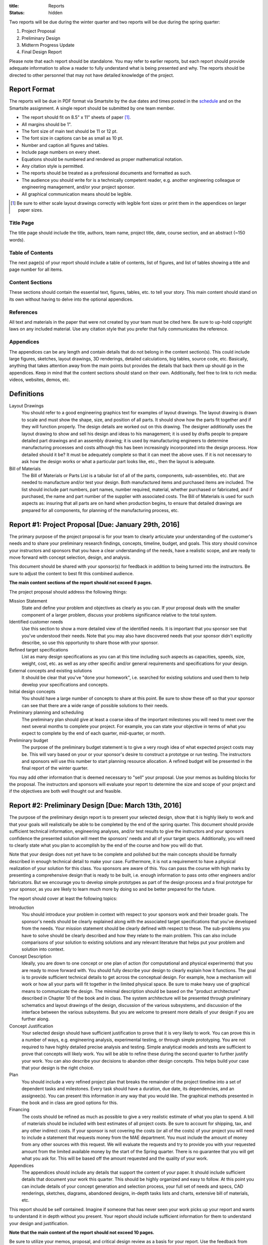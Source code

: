 :title: Reports
:status: hidden

Two reports will be due during the winter quarter and two reports will be due
during the spring quarter:

1. Project Proposal
2. Preliminary Design
3. Midterm Progress Update
4. Final Design Report

Please note that each report should be standalone. You may refer to earlier
reports, but each report should provide adequate information to allow a reader
to fully understand what is being presented and why. The reports should be
directed to other personnel that may not have detailed knowledge of the
project.

Report Format
=============

The reports will be due in PDF format via Smartsite by the due dates and times
posted in the `schedule <{filename}/pages/schedule.rst>`_ and on the Smartsite
assignment. A single report should be submitted by one team member.

- The report should fit on 8.5" x 11" sheets of paper [1]_.
- All margins should be 1".
- The font size of main text should be 11 or 12 pt.
- The font size in captions can be as small as 10 pt.
- Number and caption all figures and tables.
- Include page numbers on every sheet.
- Equations should be numbered and rendered as proper mathematical notation.
- Any citation style is permitted.
- The reports should be treated as a professional documents and formatted as
  such.
- The audience you should write for is a technically competent reader, e.g.
  another engineering colleague or engineering management, and/or your project
  sponsor.
- All graphical communication means should be legible.

.. [1] Be sure to either scale layout drawings correctly with legible font
   sizes or print them in the appendices on larger paper sizes.

Title Page
----------

The title page should include the title, authors, team name, project title,
date, course section, and an abstract (~150 words).

Table of Contents
-----------------

The next page(s) of your report should include a table of contents, list of
figures, and list of tables showing a title and page number for all items.

Content Sections
----------------

These sections should contain the essential text, figures, tables, etc. to tell
your story. This main content should stand on its own without having to delve
into the optional appendices.

References
----------

All text and materials in the paper that were not created by your team must be
cited here. Be sure to up-hold copyright laws on any included material. Use any
citation style that you prefer that fully communicates the reference.

Appendices
----------

The appendices can be any length and contain details that do not belong in the
content section(s). This could include large figures, sketches, layout
drawings, 3D renderings, detailed calculations, big tables, source code, etc.
Basically, anything that takes attention away from the main points but provides
the details that back them up should go in the appendices. Keep in mind that
the content sections should stand on their own. Additionally, feel free to link
to rich media: videos, websites, demos, etc.

Definitions
===========

Layout Drawings
   You should refer to a good engineering graphics text for examples of layout
   drawings. The layout drawing is drawn to scale and must show the shape,
   size, and position of all parts. It should show how the parts fit together
   and if they will function properly.  The design details are worked out on
   this drawing. The designer additionally uses the layout drawing to show and
   sell his design and ideas to his management; it is used by drafts people to
   prepare detailed part drawings and an assembly drawing; it is used by
   manufacturing engineers to determine manufacturing processes and costs
   although this has been increasingly incorporated into the design process.
   How detailed should it be? It must be adequately complete so that it can
   meet the above uses. If it is not necessary to ask how the design works or
   what a particular part looks like, etc., then the layout is adequate.
Bill of Materials
   The Bill of Materials or Parts List is a tabular list of all of the parts,
   components, sub-assemblies, etc. that are needed to manufacture and/or test
   your design. Both manufactured items and purchased items are included. The
   list should include part numbers, part names, number required, material,
   whether purchased or fabricated, and if purchased, the name and part number
   of the supplier with associated costs. The Bill of Materials is used for
   such aspects as: insuring that all parts are on hand when production begins,
   to ensure that detailed drawings are prepared for all components, for
   planning of the manufacturing process, etc.

Report #1: Project Proposal [Due: January 29th, 2016]
=====================================================

The primary purpose of the project proposal is for your team to clearly
articulate your understanding of the customer's needs and to share your
preliminary research findings, concepts, timeline, budget, and goals. This
story should convince your instructors and sponsors that you have a clear
understanding of the needs, have a realistic scope, and are ready to move
forward with concept selection, design, and analysis.

This document should be shared with your sponsor(s) for feedback in addition to
being turned into the instructors. Be sure to adjust the content to best fit
this combined audience.

**The main content sections of the report should not exceed 6 pages.**

The project proposal should address the following things:

Mission Statement
   State and define your problem and objectives as clearly as you can. If your
   proposal deals with the smaller component of a larger problem, discuss your
   problems significance relative to the total system.
Identified customer needs
   Use this section to show a more detailed view of the identified needs. It is
   important that you sponsor see that you've understood their needs. Note that
   you may also have discovered needs that your sponsor didn't explicitly
   describe, so use this opportunity to share those with your sponsor.
Refined target specifications
   List as many design specifications as you can at this time including such
   aspects as capacities, speeds, size, weight, cost, etc. as well as any other
   specific and/or general requirements and specifications for your design.
External concepts and existing solutions
   It should be clear that you've "done your homework", i.e. searched for
   existing solutions and used them to help develop your specifications and
   concepts.
Initial design concepts
   You should have a large number of concepts to share at this point. Be sure
   to show these off so that your sponsor can see that there are a wide range
   of possible solutions to their needs.
Preliminary planning and scheduling
   The preliminary plan should give at least a coarse idea of the important
   milestones you will need to meet over the next several months to complete
   your project. For example, you can state your objective in terms of what you
   expect to complete by the end of each quarter, mid-quarter, or month.
Preliminary budget
   The purpose of the preliminary budget statement is to give a very rough idea
   of what expected project costs may be. This will vary based on your or your
   sponsor's desire to construct a prototype or run testing. The instructors
   and sponsors will use this number to start planning resource allocation. A
   refined budget will be presented in the final report of the winter quarter.

You may add other information that is deemed necessary to "sell" your proposal.
Use your memos as building blocks for the proposal. The instructors and
sponsors will evaluate your report to determine the size and scope of your
project and if the objectives are both well thought out and feasible.

Report #2: Preliminary Design [Due: March 13th, 2016]
=====================================================

The purpose of the preliminary design report is to present your selected
design, show that it is highly likely to work and that your goals will
realistically be able to be completed by the end of the spring quarter. This
document should provide sufficient technical information, engineering analyses,
and/or test results to give the instructors and your sponsors confidence the
presented solution will meet the sponsors' needs and all of your target specs.
Additionally, you will need to clearly state what you plan to accomplish by the
end of the course and how you will do that.

Note that your design does not yet have to be complete and polished but the
main concepts should be formally described in enough technical detail to make
your case. Furthermore, it is not a requirement to have a physical realization
of your solution for this class. You sponsors are aware of this. You can pass
the course with high marks by presenting a comprehensive design that is ready
to be built, i.e. enough information to pass onto other engineers and/or
fabricators. But we encourage you to develop simple prototypes as part of the
design process and a final prototype for your sponsor, as you are likely to
learn much more by doing so and be better prepared for the future.

The report should cover at least the following topics:

Introduction
   You should introduce your problem in context with respect to your sponsors
   work and their broader goals. The sponsor's needs should be clearly
   explained along with the associated target specifications that you've
   developed from the needs. Your mission statement should be clearly defined
   with respect to these. The sub-problems you have to solve should be clearly
   described and how they relate to the main problem. This can also include
   comparisons of your solution to existing solutions and any relevant
   literature that helps put your problem and solution into context.
Concept Description
   Ideally, you are down to one concept or one plan of action (for
   computational and physical experiments) that you are ready to move forward
   with. You should fully describe your design to clearly explain how it
   functions. The goal is to provide sufficient technical details to get across
   the conceptual design. For example, how a mechanism will work or how all
   your parts will fit together in the limited physical space. Be sure to make
   heavy use of graphical means to communicate the design. The minimal
   description should be based on the "product architecture" described in
   Chapter 10 of the book and in class. The system architecture will be
   presented through preliminary schematics and layout drawings of the design,
   discussion of the various subsystems, and discussion of the interface
   between the various subsystems. But you are welcome to present more details
   of your design if you are further along.
Concept Justification
   Your selected design should have sufficient justification to prove that it
   is very likely to work. You can prove this in a number of ways, e.g.
   engineering analysis, experimental testing, or through simple prototyping.
   You are not required to have highly detailed precise analysis and testing.
   Simple analytical models and tests are sufficient to prove that concepts
   will likely work. You will be able to refine these during the second quarter
   to further justify your work. You can also describe your decisions to
   abandon other design concepts. This helps build your case that your design
   is the right choice.
Plan
   You should include a very refined project plan that breaks the remainder of
   the project timeline into a set of dependent tasks and milestones. Every
   task should have a duration, due date, its dependencies, and an assignee(s).
   You can present this information in any way that you would like. The
   graphical methods presented in the book and in class are good options for
   this.
Financing
   The costs should be refined as much as possible to give a very realistic
   estimate of what you plan to spend. A bill of materials should be included
   with best estimates of all project costs. Be sure to account for shipping,
   tax, and any other indirect costs. If your sponsor is not covering the costs
   (or all of the costs) of your project you will need to include a statement
   that requests money from the MAE department. You must include the amount of
   money from any other sources with this request. We will evaluate the
   requests and try to provide you with your requested amount from the limited
   available money by the start of the Spring quarter. There is no guarantee
   that you will get what you ask for. This will be based off the amount
   requested and the quality of your work.
Appendices
   The appendices should include any details that support the content of your
   paper. It should include sufficient details that document your work this
   quarter. This should be highly organized and easy to follow. At this point
   you can include details of your concept generation and selection process,
   your full set of needs and specs, CAD renderings, sketches, diagrams,
   abandoned designs, in-depth tasks lists and charts, extensive bill of
   materials, etc.

This report should be self contained. Imagine if someone that has never seen
your work picks up your report and wants to understand it in depth without you
present. Your report should include sufficient information for them to
understand your design and justification.

**Note that the main content of the report should not exceed 10 pages.**

Be sure to utilize your memos, proposal, and critical design review as a basis
for your report. Use the feedback from them all to improve the work for this
final written presentation of your preliminary design.

Report #3: Spring Midterm Progress [Due: April 29, 2016]
========================================================

The purpose of this report is to update the instructors and sponsors on your
progress, outline your deliverables, and to provide us with *draft* technical
documentation for your project.

**Note that the main content of the report should not exceed 3 pages but will
likely have a large appendix.**

Deliverables
   This section should describe the deliverables you plan to give to your
   project sponsor at the end of the quarter. Example deliverables are design
   reports, prototypes, software, user manuals, technical documentation,
   manufacturing plans, analyses, etc. At the minimum, you must provide a final
   design report for the class and the sponsors. If you build a prototype
   (physical and/or software) you need to provide sufficient documentation so
   that the sponsor can use or move forward with your design when you are no
   longer involved.
Progress Update
   This section should give us a clear picture of how well you are meeting your
   schedule. It should show your current progress with respect to your original
   schedule and any modifications you have now made to the schedule to meet
   your goal given delays or saved time. Additionally, give an estimate of the
   likelihood of providing the deliverables.
Technical Documentation
   This section should provide us with a description and drafts of any of the
   technical documentation that you plan to create. Examples are:

   - Working drawings of your mechanical and electrical designs. These should
     include all information needed to manufacture your designs including
     dimensions, material specifications, assembly diagrams, circuit diagrams,
     wiring layouts, complete bill of materials, etc.
   - Engineering standards that are relevant to your design. For example, if
     you are designing a car for public roads it should meet SAE standards. Or
     if you are designing an elevator it should meet ASME elevator standards.
   - User documentation: This could be a user manual that describes how to use
     and maintain the product or documentation on how to use software, etc.
   - Test results: The experimental/testing methodology and any results you
     obtained.

   We will provide feedback on this material so that your documentation can be
   improved for the final report.

Report #4: Final Design [Due: June 5, 2016]
===========================================

The final design report should be a comprehensive report detailing the final
version of your project. It is not necessary to provide information about the
process that led to this design. This report should have sufficient information
for someone unfamiliar with your project to understand what it is for, how to
fabricate it, and how to use it. The report should be self contained.

Be sure to utilize your past memos, reports, and critical design review as a
basis for your report. Use the feedback from them all to improve the work for
this final written presentation of your design.

Main Content
------------

**The main content should be no longer than 15 pages.**

Introduction
   Here, you should introduce your problem in context with respect to your
   sponsors work and their broader goals. Your mission statement should be
   clearly defined with respect to these. The sub-problems you have solved
   should be described and how they relate to the main problem. This should
   also include any relevant existing solutions and literature that helps put
   your problem and solution into context.
Needs, Specifications, and Standards
   The sponsor's needs should be explained along with the target specifications
   that you've developed from the needs. Note any engineering standards that
   are relevant to your project.
Design Description
   You should fully describe your design and explain how it functions. The goal
   is to provide sufficient technical details to communicate the conceptual
   design to the reader. Point out any features that you feel are novel and
   unique. The system architecture should be presented through schematics and
   drawings of the design, discussion of the various sub-systems, and
   discussion of the interface between the various sub-systems. Be sure to make
   heavy use of graphical means to communicate these ideas.
Design Justification
   This section should present sufficient justification to prove that your
   final design works, that the needs are satisfied, and that the target
   specifications have been met. You can justify your design in two main ways:
   (1) engineering theoretical and computational analysis and (2) demonstration
   that the design works through experimental testing. You must provide (1) and
   can optionally provide (2) if your project included a prototype and/or
   experiments.
Manufacturing
   In this section, describe how you would or did manufacture your design.
   Discuss how the design will be assembled and your choice of materials and
   manufacturing processes. Include any ideas about potential mass production.
Deliverables
   This section should list and describe the final, actual deliverables of your
   project. This should include everything that you are providing your sponsor.
Conclusion
   In this section, you can summarize the main innovations that your design
   offers and reflect on any technical things that should be done differently
   if the project is carried forward. Point out what are specific attributes
   that you feel extremely positive about and note aspects that are weaknesses.
   Discuss any work that you feel still needs to be performed and other changes
   that would improve the design.

Appendices
----------

The appendices should include any technical documentation needed to support the
main content of your paper. The general descriptions in the main content should
be supported by drawings and schematics of the mechanical, software, and
electrical systems. Other possible items to include:

- Mechanical layout drawings
- Electrical schematics
- Final bill of materials
- Supporting calculations
- Manufacturing guides
- User manual
- Experiment details and results
- Explanatory code snippets
- Full set of needs and specs
- CAD renderings
- Engineering standards details
